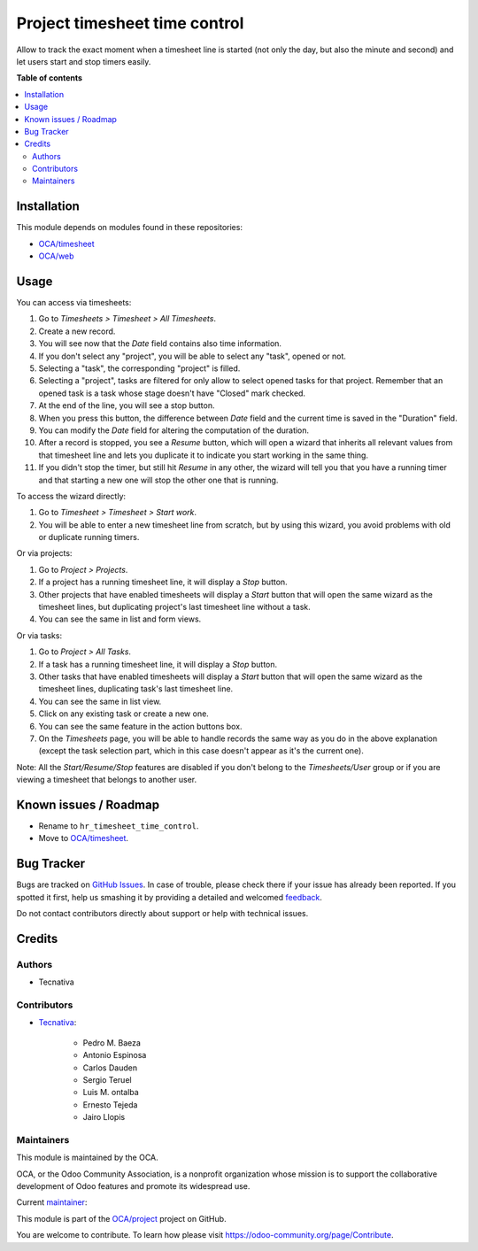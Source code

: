 ==============================
Project timesheet time control
==============================

.. !!!!!!!!!!!!!!!!!!!!!!!!!!!!!!!!!!!!!!!!!!!!!!!!!!!!
   !! This file is generated by oca-gen-addon-readme !!
   !! changes will be overwritten.                   !!
   !!!!!!!!!!!!!!!!!!!!!!!!!!!!!!!!!!!!!!!!!!!!!!!!!!!!

.. |badge1| image:: https://img.shields.io/badge/maturity-Beta-yellow.png
    :target: https://odoo-community.org/page/development-status
    :alt: Beta
.. |badge2| image:: https://img.shields.io/badge/licence-AGPL--3-blue.png
    :target: http://www.gnu.org/licenses/agpl-3.0-standalone.html
    :alt: License: AGPL-3
.. |badge3| image:: https://img.shields.io/badge/github-OCA%2Fproject-lightgray.png?logo=github
    :target: https://github.com/OCA/project/tree/13.0/project_timesheet_time_control
    :alt: OCA/project
.. |badge4| image:: https://img.shields.io/badge/weblate-Translate%20me-F47D42.png
    :target: https://translation.odoo-community.org/projects/project-13-0/project-13-0-project_timesheet_time_control
    :alt: Translate me on Weblate
.. |badge5| image:: https://img.shields.io/badge/runbot-Try%20me-875A7B.png
    :target: https://runbot.odoo-community.org/runbot/140/13.0
    :alt: Try me on Runbot

|badge1| |badge2| |badge3| |badge4| |badge5| 

Allow to track the exact moment when a timesheet line is started (not only
the day, but also the minute and second) and let users start and stop timers
easily.

**Table of contents**

.. contents::
   :local:

Installation
============

This module depends on modules found in these repositories:

* `OCA/timesheet <https://github.com/OCA/timesheet>`__
* `OCA/web <https://github.com/OCA/web>`__

Usage
=====

You can access via timesheets:

#. Go to *Timesheets > Timesheet > All Timesheets*.
#. Create a new record.
#. You will see now that the *Date* field contains also time information.
#. If you don't select any "project", you will be able to select any "task",
   opened or not.
#. Selecting a "task", the corresponding "project" is filled.
#. Selecting a "project", tasks are filtered for only allow
   to select opened tasks for that project. Remember that an opened task is
   a task whose stage doesn't have "Closed" mark checked.
#. At the end of the line, you will see a stop button.
#. When you press this button, the difference between *Date* field and the
   current time is saved in the "Duration" field.
#. You can modify the *Date* field for altering the computation of the
   duration.
#. After a record is stopped, you see a *Resume* button, which will open a
   wizard that inherits all relevant values from that timesheet line and lets
   you duplicate it to indicate you start working in the same thing.
#. If you didn't stop the timer, but still hit *Resume* in any other, the
   wizard will tell you that you have a running timer and that starting a new
   one will stop the other one that is running.

To access the wizard directly:

#. Go to *Timesheet > Timesheet > Start work*.
#. You will be able to enter a new timesheet line from scratch, but by using
   this wizard, you avoid problems with old or duplicate running timers.

Or via projects:

#. Go to *Project > Projects*.
#. If a project has a running timesheet line, it will display a *Stop* button.
#. Other projects that have enabled timesheets will display a *Start* button
   that will open the same wizard as the timesheet lines, but duplicating
   project's last timesheet line without a task.
#. You can see the same in list and form views.

Or via tasks:

#. Go to *Project > All Tasks*.
#. If a task has a running timesheet line, it will display a *Stop* button.
#. Other tasks that have enabled timesheets will display a *Start* button
   that will open the same wizard as the timesheet lines, duplicating task's
   last timesheet line.
#. You can see the same in list view.
#. Click on any existing task or create a new one.
#. You can see the same feature in the action buttons box.
#. On the *Timesheets* page, you will be able to handle records the same way
   as you do in the above explanation (except the task selection part, which
   in this case doesn't appear as it's the current one).

Note: All the *Start/Resume/Stop* features are disabled if you don't belong to
the *Timesheets/User* group or if you are viewing a timesheet that belongs
to another user.

Known issues / Roadmap
======================

* Rename to ``hr_timesheet_time_control``.
* Move to `OCA/timesheet <https://github.com/OCA/timesheet>`__.

Bug Tracker
===========

Bugs are tracked on `GitHub Issues <https://github.com/OCA/project/issues>`_.
In case of trouble, please check there if your issue has already been reported.
If you spotted it first, help us smashing it by providing a detailed and welcomed
`feedback <https://github.com/OCA/project/issues/new?body=module:%20project_timesheet_time_control%0Aversion:%2013.0%0A%0A**Steps%20to%20reproduce**%0A-%20...%0A%0A**Current%20behavior**%0A%0A**Expected%20behavior**>`_.

Do not contact contributors directly about support or help with technical issues.

Credits
=======

Authors
~~~~~~~

* Tecnativa

Contributors
~~~~~~~~~~~~

* `Tecnativa <https://www.tecnativa.com>`_:

    * Pedro M. Baeza
    * Antonio Espinosa
    * Carlos Dauden
    * Sergio Teruel
    * Luis M. ontalba
    * Ernesto Tejeda
    * Jairo Llopis

Maintainers
~~~~~~~~~~~

This module is maintained by the OCA.

.. image:: https://odoo-community.org/logo.png
   :alt: Odoo Community Association
   :target: https://odoo-community.org

OCA, or the Odoo Community Association, is a nonprofit organization whose
mission is to support the collaborative development of Odoo features and
promote its widespread use.

.. |maintainer-ernestotejeda| image:: https://github.com/ernestotejeda.png?size=40px
    :target: https://github.com/ernestotejeda
    :alt: ernestotejeda

Current `maintainer <https://odoo-community.org/page/maintainer-role>`__:

|maintainer-ernestotejeda| 

This module is part of the `OCA/project <https://github.com/OCA/project/tree/13.0/project_timesheet_time_control>`_ project on GitHub.

You are welcome to contribute. To learn how please visit https://odoo-community.org/page/Contribute.
